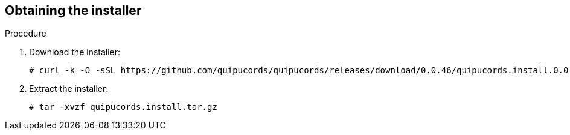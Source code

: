 [id='proc-obtain-installer']

== Obtaining the installer

.Procedure

. Download the installer:
+
----
# curl -k -O -sSL https://github.com/quipucords/quipucords/releases/download/0.0.46/quipucords.install.0.0.46.tar.gz
----

. Extract the installer:
+
----
# tar -xvzf quipucords.install.tar.gz
----
